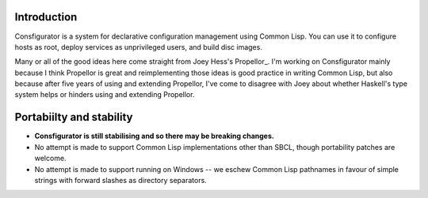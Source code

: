 Introduction
============

Consfigurator is a system for declarative configuration management using
Common Lisp.  You can use it to configure hosts as root, deploy services as
unprivileged users, and build disc images.

Many or all of the good ideas here come straight from Joey Hess's Propellor_.
I'm working on Consfigurator mainly because I think Propellor is great and
reimplementing those ideas is good practice in writing Common Lisp, but also
because after five years of using and extending Propellor, I've come to
disagree with Joey about whether Haskell's type system helps or hinders using
and extending Propellor.

.. Propellor_ https://propellor.branchable.com/

Portabiilty and stability
=========================

- **Consfigurator is still stabilising and so there may be breaking changes.**

- No attempt is made to support Common Lisp implementations other than SBCL,
  though portability patches are welcome.

- No attempt is made to support running on Windows -- we eschew Common Lisp
  pathnames in favour of simple strings with forward slashes as directory
  separators.
